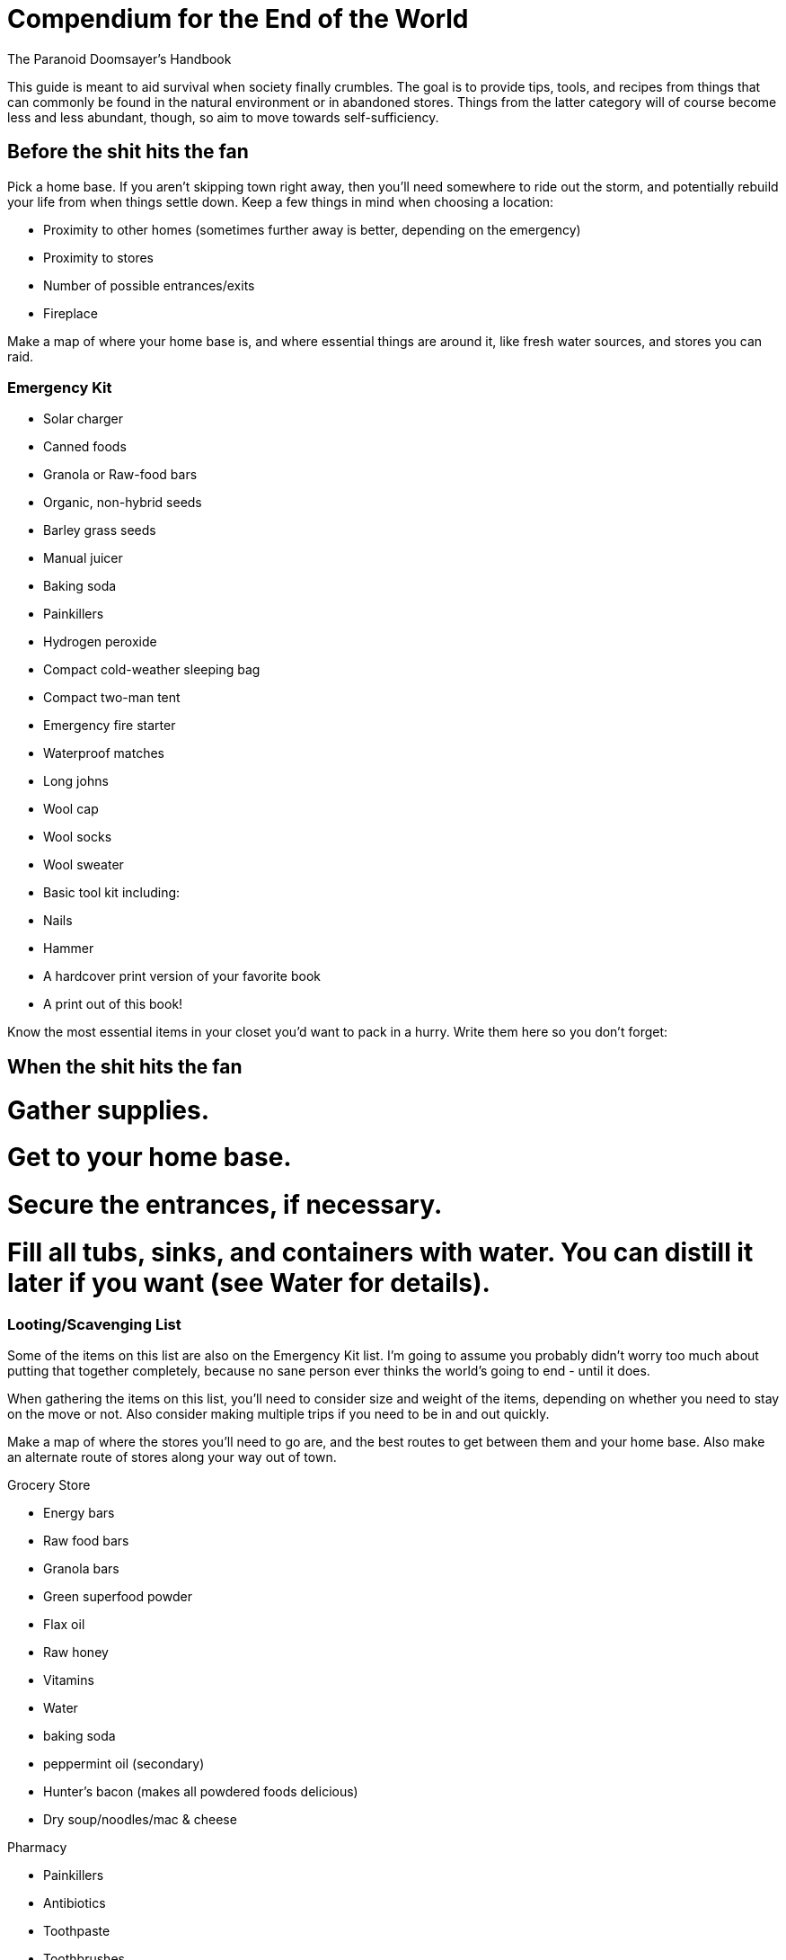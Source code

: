 = Compendium for the End of the World

The Paranoid Doomsayer's Handbook

This guide is meant to aid survival when society finally crumbles. The goal is to provide tips, tools, and recipes from things that can commonly be found in the natural environment or in abandoned stores. Things from the latter category will of course become less and less abundant, though, so aim to move towards self-sufficiency.

== Before the shit hits the fan

Pick a home base. If you aren't skipping town right away, then you'll need somewhere to ride out the storm, and potentially rebuild your life from when things settle down. Keep a few things in mind when choosing a location:

* Proximity to other homes (sometimes further away is better, depending on the emergency)
* Proximity to stores
* Number of possible entrances/exits
* Fireplace

Make a map of where your home base is, and where essential things are around it, like fresh water sources, and stores you can raid.

=== Emergency Kit

* Solar charger
* Canned foods
* Granola or Raw-food bars
* Organic, non-hybrid seeds
* Barley grass seeds
* Manual juicer
* Baking soda
* Painkillers
* Hydrogen peroxide
* Compact cold-weather sleeping bag
* Compact two-man tent
* Emergency fire starter
* Waterproof matches
* Long johns
* Wool cap
* Wool socks
* Wool sweater
* Basic tool kit including:
* Nails
* Hammer
* A hardcover print version of your favorite book
* A print out of this book!

Know the most essential items in your closet you'd want to pack in a hurry. Write them here so you don't forget:

== When the shit hits the fan

# Gather supplies.
# Get to your home base.
# Secure the entrances, if necessary.
# Fill all tubs, sinks, and containers with water. You can distill it later if you want (see Water for details).

=== Looting/Scavenging List

Some of the items on this list are also on the Emergency Kit list. I'm going to assume you probably didn't worry too much about putting that together completely, because no sane person ever thinks the world's going to end - until it does.

When gathering the items on this list, you'll need to consider size and weight of the items, depending on whether you need to stay on the move or not. Also consider making multiple trips if you need to be in and out quickly.

Make a map of where the stores you'll need to go are, and the best routes to get between them and your home base. Also make an alternate route of stores along your way out of town.

.Grocery Store
* Energy bars
* Raw food bars
* Granola bars
* Green superfood powder
* Flax oil
* Raw honey
* Vitamins
* Water
* baking soda
* peppermint oil (secondary)
* Hunter's bacon (makes all powdered foods delicious)
* Dry soup/noodles/mac & cheese

.Pharmacy
* Painkillers
* Antibiotics
* Toothpaste
* Toothbrushes
* Antiseptic, and/or
* Hydrogen peroxide
* Bandages (secondary)
* Tampons (secondary)
* Condoms (secondary)

.Sporting Goods store
* Compact cold-weather sleeping bag
* Compact cold-weather tent
* Compact cold-weather coat
* Wool socks
* Long johns
* Wool hat
* Backpack
* Small portable stove and fuel
* Emergency fire starter
* Waterproof matches
* Good shoes

.Harware store
* Seeds
* Locks
* Nails
* Hammer

== Travel

Make a plan
Where will you go?
Who do you know there?
What's their address, and how do you get there?
Print out the map/directions and put them in your kit.

Buy a bike
You may need to skip town, and a car isn't always a safe or reliable option. Here's what to keep in your bike kit:
* Small pump
* Spare tubes
* Patch kit
* Bike tool
* LED lights
* Helmet
* Lock
* Printed-out maps or a travel map book

Use your car and bike together
Drive as far as you can, and then when you can no longer get gas, switch to the bike.

== Sustenance

Ration your stores, right from the beginning.

Getting seeds is great, but when the shit starts to go down, get food you can eat now first. It's no use planning for the future if you have nothing to sustain yourself in the present.

=== Stocking Up

=== Planting and Growing

How to build a rooftop garden
Consider wind exposure and weight

http://www.theenvironmentsite.org/green-living-guides/eco-friendly-roof-walls/building-a-roof-garden/

Consider growing a nutritional grass
You can also do this in small containers in your home

http://bodyecology.com/articles/healthiest_grasses.php#.UQyXX0qLz0g

Let it grow into the grain a bit as well, which you can grind into flour or just eat

http://www.heirloom-organics.com/guide/va/guidetogrowingbarley.html

=== Foraging

=== Water

==== On the Move

Finding Water Sources:

==== At Home

Know where natural water supplies are, in relation to your home base. 

Get mineral supplements.

Rain water
Is the environment so over-polluted that the rain is unhealthy/toxic?

Distilling water: http://preparedforthat.com/diy-how-to-distill-water-at-home/
Use the stovetop method when cold out; you can use snow or natural ice to cool and condense the steam

=== Preparing for Winter

Drying foods

Canning

Storing
A root cellar

== Your Home

=== Locking it down

If the outside environment is so dangerous that you need to keep others out at all costs, you'll want to identify and seal-up the weak points in your home.

Use bookshelves or the shelves inside kitchen bainets as wood to cover windows or barricade doors
Use interior doors as wood for barricades
Table tops
Sides of dressers or bureaus
Cabinet doors

Find the safest room in your house and take measures to make it even safer.

=== Keeping it Fresh

Keep plants in your home, to help maintain a healthy supply of oxygen

Keep your home clean, to keep out vermin.

Open the fridge when the power goes out, so it doesn't mold. It can be used for storage or even as a last-resort safe-room for smaller folks (install some interior locks for real effectiveness).

Make sure you have ventilation for house-warming fires

== Protection

=== Guns

If you're not a gun person, now might be the time to change your mind. Staying away from guns in times of safety certainly makes sense, but there's no denying guns come in handy in times of emergency, when your life is constantly at risk. Here's a guide on what to look for, where to look, and what other supplies you'll need.

=== Knives

=== Homemade

A bow and arrows: 
http://www.wikihow.com/Make-a-Bow-and-Arrow

== Your Health

Garlic

Raw honey

Usnea (a lichen) can be used as an external antibiotic

Vitamin C: Citrus of course, but not readily available in all regions:
Sweet red pepper, sweet green pepper (eg, bell peppers)
Strawberries
Brussels sprouts
Cantaloupe
Pine needles

How to make a toothbrush
http://survival.outdoorlife.com/blogs/survivalist/2012/02/survival-skills-how-make-toothbrush-field

There will likely be an abundance of toothbrushes in the abandoned old stores, but you can fashion a rough one in a pinch.

Make a scrub with sugar or honey or tree sap/maple syrup or even sand and lemon juice, to use on your body

Lemons are prevalent in Florida and California, and are a very useful cleaning product. Use them for housecleaning too, but don't use them on very delicate fabrics.

Use olive oil or coconut oil to moisturize

Use aloe vera to moisturize

Or make nut or sunflower oil

http://www.ehow.com/how_5107984_make-almond-oil.html

How to make baking soda
http://www.youtube.com/watch?v=5KWdoWzzfsI

Toilet paper: moss can be used

== Cleaning

Laundry
If you're home-bound
If you have a home base, but can get out into the world
If you're travelling

== Miscellaneous

Making paper

Making ink

Making paint

Making fabric, Needles, Thread
